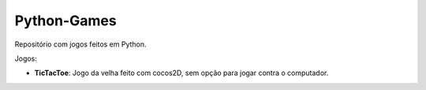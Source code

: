 Python-Games
============

Repositório com jogos feitos em Python.

Jogos:

- **TicTacToe**: Jogo da velha feito com cocos2D, sem opção para jogar contra o
  computador.
